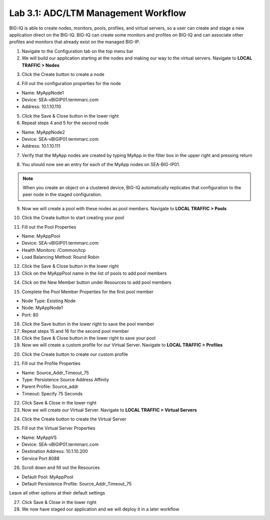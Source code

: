 Lab 3.1: ADC/LTM Management Workflow
------------------------------------

BIG-IQ is able to create nodes, monitors, pools, profiles, and virtual servers, so a user can create and stage a new application direct on the BIG-IQ. BIG-IQ can create some monitors and profiles on BIG-IQ and can associate other profiles and monitors that already exist on the managed BIG-IP.

1. Navigate to the Configuration tab on the top menu bar

2. We will build our application starting at the nodes and making our way to the virtual servers. Navigate to **LOCAL TRAFFIC > Nodes**

.. image:: ../pictures/module2/img_module3_lab1_1.png
  :align: center
  :scale: 50%

3. Click the Create button to create a node

.. image:: ../pictures/module2/img_module3_lab1_3.png
  :align: center
  :scale: 50%

4. Fill out the configuration properties for the node

- Name: MyAppNode1
- Device: SEA-vBIGIP01.termmarc.com
- Address: 10.1.10.110

.. image:: ../pictures/module2/img_module3_lab1_4.png
  :align: center
  :scale: 50%

5. Click the Save & Close button in the lower right

6. Repeat steps 4 and 5 for the second node

- Name: MyAppNode2
- Device: SEA-vBIGIP01.termmarc.com
- Address: 10.1.10.111

7. Verify that the MyApp nodes are created by typing MyApp in the filter box in the upper right and pressing return

.. image:: ../pictures/module2/img_module3_lab1_5.png
  :align: center
  :scale: 50%

8. You should now see an entry for each of the MyApp nodes on SEA-BIG-IP01.

.. note:: When you create an object on a clustered device, BIG-IQ automatically replicates that configuration to the peer node in the staged configuration.

9. Now we will create a pool with these nodes as pool members. Navigate to **LOCAL TRAFFIC > Pools**

.. image:: ../pictures/module2/img_module3_lab1_6.png
  :align: center
  :scale: 50%

10. Click the Create button to start creating your pool

.. image:: ../pictures/module2/img_module3_lab1_7.png
  :align: center
  :scale: 50%

11. Fill out the Pool Properties

- Name: MyAppPool
- Device: SEA-vBIGIP01.termmarc.com
- Health Monitors: /Common/tcp
- Load Balancing Method: Round Robin

.. image:: ../pictures/module2/img_module3_lab1_8.png
  :align: center
  :scale: 50%

12. Click the Save & Close button in the lower right

13. Click on the MyAppPool name in the list of pools to add pool members

.. image:: ../pictures/module2/img_module3_lab1_9.png
  :align: center
  :scale: 50%

14. Click on the New Member button under Resources to add pool members

.. image:: ../pictures/module2/img_module3_lab1_10.png
  :align: center
  :scale: 50%

15. Complete the Pool Member Properties for the first pool member

- Node Type: Existing Node
- Node: MyAppNode1
- Port: 80

.. image:: ../pictures/module2/img_module3_lab1_11.png
  :align: center
  :scale: 50%

16. Click the Save button in the lower right to save the pool member

17. Repeat steps 15 and 16 for the second pool member

18. Click the Save & Close button in the lower right to save your pool

19. Now we will create a custom profile for our Virtual Server. Navigate to **LOCAL TRAFFIC > Profiles**

.. image:: ../pictures/module2/img_module3_lab1_12.png
  :align: center
  :scale: 50%

20. Click the Create button to create our custom profile

.. image:: ../pictures/module2/img_module3_lab1_13.png
  :align: center
  :scale: 50%

21. Fill out the Profile Properties

- Name: Source_Addr_Timeout_75
- Type: Persistence Source Address Affinity
- Parent Profile: Source_addr
- Timeout: Specify 75 Seconds

.. image:: ../pictures/module2/img_module3_lab1_14.png
  :align: center
  :scale: 50%

22. Click Save & Close in the lower right

23. Now we will create our Virtual Server. Navigate to **LOCAL TRAFFIC > Virtual Servers**

.. image:: ../pictures/module2/img_module3_lab1_15.png
  :align: center
  :scale: 50%

24. Click the Create button to create the Virtual Server

.. image:: ../pictures/module2/img_module3_lab1_16.png
  :align: center
  :scale: 50%

25. Fill out the Virtual Server Properties

- Name: MyAppVS
- Device: SEA-vBIGIP01.termmarc.com
- Destination Address: 10.1.10.200
- Service Port 8088

.. image:: ../pictures/module2/img_module3_lab1_17.png
  :align: center
  :scale: 50%

26. Scroll down and fill out the Resources

- Default Pool: MyAppPool
- Default Persistence Profile: Source_Addr_Timeout_75

Leave all other options at their default settings

.. image:: ../pictures/module2/img_module3_lab1_18.png
  :align: center
  :scale: 50%

27. Click Save & Close in the lower right

28. We now have staged our application and we will deploy it in a later workflow
